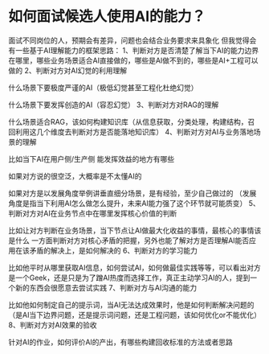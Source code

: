 * 如何面试候选人使用AI的能力？

面试不同岗位的人，预期会有差异，问题也会结合业务要求来具象化
但我觉得会有一些基于AI理解能力的框架思路：
1、判断对方是否清楚了解当下AI的能力边界在哪里，哪些业务场景适合AI直接做的，哪些是AI做不到的，哪些是AI+工程可以做的
2、判断对方对AI幻觉的利用理解

什么场景下要极度严谨的AI（极低幻觉甚至工程化杜绝幻觉）

什么场景下要发挥创造的AI（容忍幻觉）
3、判断对方对RAG的理解

什么场景适合RAG，该如何构建知识库（从信息获取，分类处理，构建结构，召回利用这几个维度去判断对方是否能落地知识库）
4、判断对方对AI与业务落地场景的理解

比如当下AI在用户侧/生产侧 能发挥效益的地方有哪些

如果对方说的很空泛，大概率是不太懂AI的

如果对方是以发展角度举例讲垂直细分场景，是有经验，至少自己做过的 （发展角度是指当下利用AI怎么做怎么提升，未来AI能力强了这个环节就可能质变）
5、判断对方对AI在业务节点中在哪里发挥核心价值的判断

比如让对方判断在业务场景，当下节点让AI做最大化收益的事情，最核心的事情该是什么
一方面判断对方对核心矛盾的把握，另外也能了解对方是否理解AI能否应用在该矛盾的解决上，是如何解决的
6、判断对方的学习能力

比如他平时从哪里获取AI信息，如何尝试AI，如何做最佳实践等等，可以看出对方是一个Geek，还是只是为了蹭AI热度而选择工作，真正主动学习AI的人，提到一个新的东西会很愿意去尝试实践
7、判断对方与AI沟通的能力

比如他如何制定自己的提示词，当AI无法达成效果时，他是如何判断解决问题的（是AI当下边界问题，还是提示词问题，还是工程问题，该如何优化or不能优化）
8、判断对方对AI效果的验收

针对AI的作业，如何评价AI的产出，有哪些构建回收标准的方法或者思路